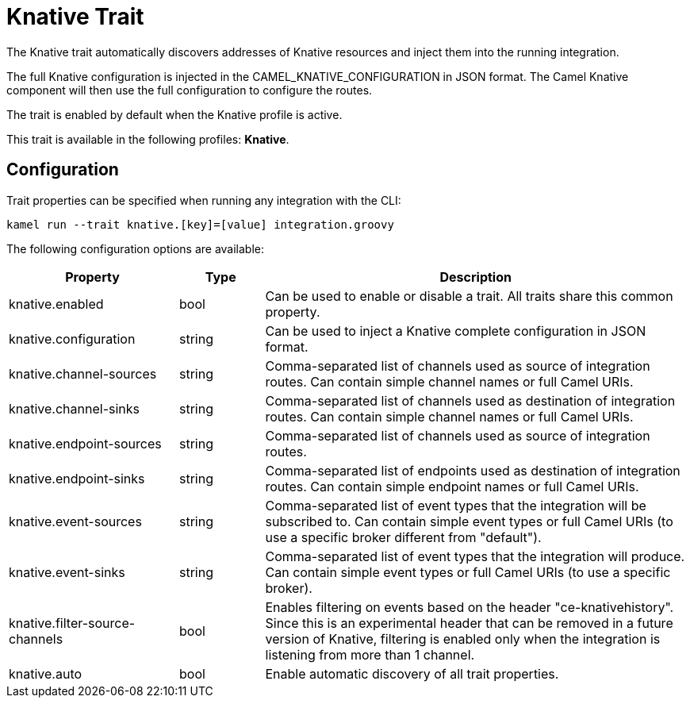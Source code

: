 = Knative Trait

// Start of autogenerated code - DO NOT EDIT! (description)
The Knative trait automatically discovers addresses of Knative resources and inject them into the
running integration.

The full Knative configuration is injected in the CAMEL_KNATIVE_CONFIGURATION in JSON format.
The Camel Knative component will then use the full configuration to configure the routes.

The trait is enabled by default when the Knative profile is active.


This trait is available in the following profiles: **Knative**.

// End of autogenerated code - DO NOT EDIT! (description)
// Start of autogenerated code - DO NOT EDIT! (configuration)
== Configuration

Trait properties can be specified when running any integration with the CLI:
```
kamel run --trait knative.[key]=[value] integration.groovy
```
The following configuration options are available:

[cols="2,1,5a"]
|===
|Property | Type | Description

| knative.enabled
| bool
| Can be used to enable or disable a trait. All traits share this common property.

| knative.configuration
| string
| Can be used to inject a Knative complete configuration in JSON format.

| knative.channel-sources
| string
| Comma-separated list of channels used as source of integration routes.
Can contain simple channel names or full Camel URIs.

| knative.channel-sinks
| string
| Comma-separated list of channels used as destination of integration routes.
Can contain simple channel names or full Camel URIs.

| knative.endpoint-sources
| string
| Comma-separated list of channels used as source of integration routes.

| knative.endpoint-sinks
| string
| Comma-separated list of endpoints used as destination of integration routes.
Can contain simple endpoint names or full Camel URIs.

| knative.event-sources
| string
| Comma-separated list of event types that the integration will be subscribed to.
Can contain simple event types or full Camel URIs (to use a specific broker different from "default").

| knative.event-sinks
| string
| Comma-separated list of event types that the integration will produce.
Can contain simple event types or full Camel URIs (to use a specific broker).

| knative.filter-source-channels
| bool
| Enables filtering on events based on the header "ce-knativehistory". Since this is an experimental header
that can be removed in a future version of Knative, filtering is enabled only when the integration is
listening from more than 1 channel.

| knative.auto
| bool
| Enable automatic discovery of all trait properties.

|===

// End of autogenerated code - DO NOT EDIT! (configuration)
